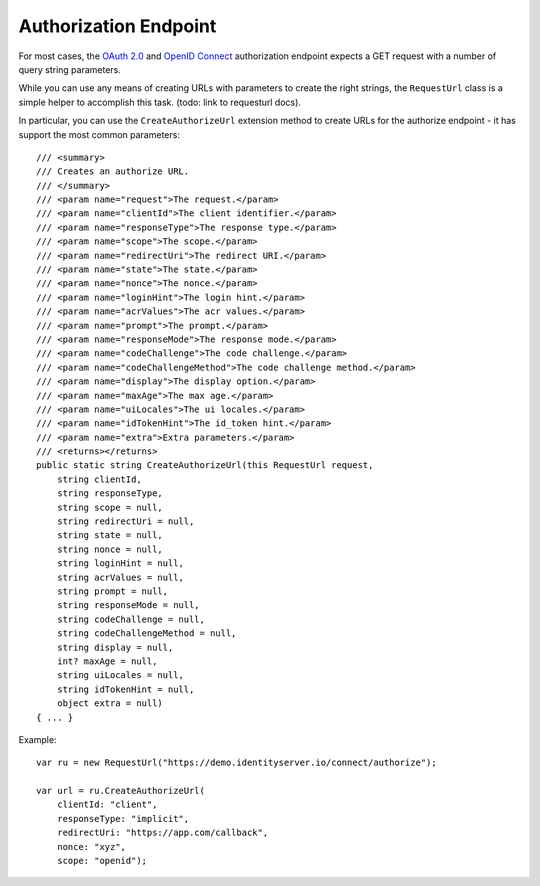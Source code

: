 Authorization Endpoint
======================
For most cases, the `OAuth 2.0 <https://tools.ietf.org/html/rfc6749#section-3.1>`_ and `OpenID Connect <https://openid.net/specs/openid-connect-core-1_0.html#AuthorizationEndpoint>`_ 
authorization endpoint expects a GET request with a number of query string parameters.

While you can use any means of creating URLs with parameters to create the right strings, 
the ``RequestUrl`` class is a simple helper to accomplish this task. (todo: link to requesturl docs).

In particular, you can use the ``CreateAuthorizeUrl`` extension method to create URLs for the authorize endpoint - it has support the most common parameters::

    /// <summary>
    /// Creates an authorize URL.
    /// </summary>
    /// <param name="request">The request.</param>
    /// <param name="clientId">The client identifier.</param>
    /// <param name="responseType">The response type.</param>
    /// <param name="scope">The scope.</param>
    /// <param name="redirectUri">The redirect URI.</param>
    /// <param name="state">The state.</param>
    /// <param name="nonce">The nonce.</param>
    /// <param name="loginHint">The login hint.</param>
    /// <param name="acrValues">The acr values.</param>
    /// <param name="prompt">The prompt.</param>
    /// <param name="responseMode">The response mode.</param>
    /// <param name="codeChallenge">The code challenge.</param>
    /// <param name="codeChallengeMethod">The code challenge method.</param>
    /// <param name="display">The display option.</param>
    /// <param name="maxAge">The max age.</param>
    /// <param name="uiLocales">The ui locales.</param>
    /// <param name="idTokenHint">The id_token hint.</param>
    /// <param name="extra">Extra parameters.</param>
    /// <returns></returns>
    public static string CreateAuthorizeUrl(this RequestUrl request,
        string clientId,
        string responseType,
        string scope = null,
        string redirectUri = null,
        string state = null,
        string nonce = null,
        string loginHint = null,
        string acrValues = null,
        string prompt = null,
        string responseMode = null,
        string codeChallenge = null,
        string codeChallengeMethod = null,
        string display = null,
        int? maxAge = null,
        string uiLocales = null,
        string idTokenHint = null,
        object extra = null)
    { ... }

Example::

    var ru = new RequestUrl("https://demo.identityserver.io/connect/authorize");

    var url = ru.CreateAuthorizeUrl(
        clientId: "client",
        responseType: "implicit",
        redirectUri: "https://app.com/callback",
        nonce: "xyz",
        scope: "openid");